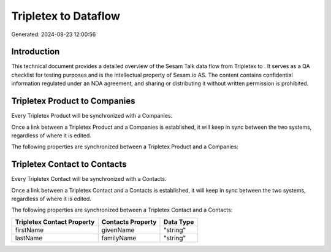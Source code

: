 ======================
Tripletex to  Dataflow
======================

Generated: 2024-08-23 12:00:56

Introduction
------------

This technical document provides a detailed overview of the Sesam Talk data flow from Tripletex to . It serves as a QA checklist for testing purposes and is the intellectual property of Sesam.io AS. The content contains confidential information regulated under an NDA agreement, and sharing or distributing it without written permission is prohibited.

Tripletex Product to  Companies
-------------------------------
Every Tripletex Product will be synchronized with a  Companies.

Once a link between a Tripletex Product and a  Companies is established, it will keep in sync between the two systems, regardless of where it is edited.

The following properties are synchronized between a Tripletex Product and a  Companies:

.. list-table::
   :header-rows: 1

   * - Tripletex Product Property
     -  Companies Property
     -  Data Type


Tripletex Contact to  Contacts
------------------------------
Every Tripletex Contact will be synchronized with a  Contacts.

Once a link between a Tripletex Contact and a  Contacts is established, it will keep in sync between the two systems, regardless of where it is edited.

The following properties are synchronized between a Tripletex Contact and a  Contacts:

.. list-table::
   :header-rows: 1

   * - Tripletex Contact Property
     -  Contacts Property
     -  Data Type
   * - firstName
     - givenName
     - "string"
   * - lastName
     - familyName
     - "string"

